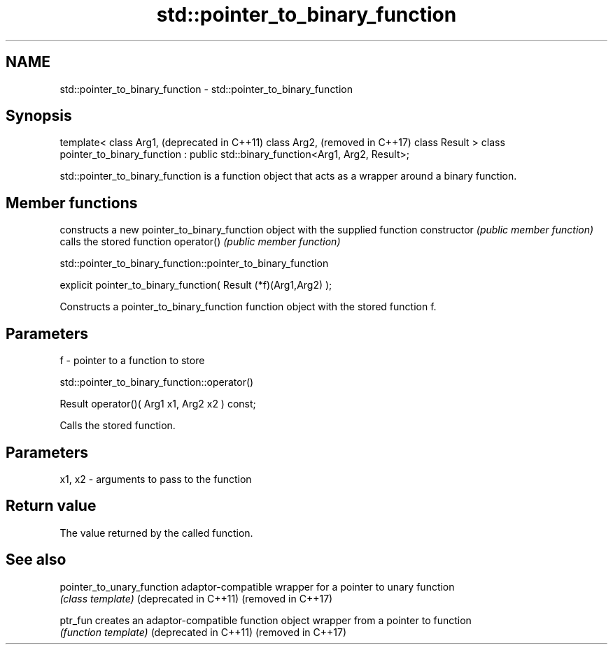 .TH std::pointer_to_binary_function 3 "2020.03.24" "http://cppreference.com" "C++ Standard Libary"
.SH NAME
std::pointer_to_binary_function \- std::pointer_to_binary_function

.SH Synopsis

template<
class Arg1,                                                                            (deprecated in C++11)
class Arg2,                                                                            (removed in C++17)
class Result
> class pointer_to_binary_function : public std::binary_function<Arg1, Arg2, Result>;

std::pointer_to_binary_function is a function object that acts as a wrapper around a binary function.

.SH Member functions


              constructs a new pointer_to_binary_function object with the supplied function
constructor   \fI(public member function)\fP
              calls the stored function
operator()    \fI(public member function)\fP


 std::pointer_to_binary_function::pointer_to_binary_function


explicit pointer_to_binary_function( Result (*f)(Arg1,Arg2) );

Constructs a pointer_to_binary_function function object with the stored function f.

.SH Parameters


f - pointer to a function to store


 std::pointer_to_binary_function::operator()


Result operator()( Arg1 x1, Arg2 x2 ) const;

Calls the stored function.

.SH Parameters


x1, x2 - arguments to pass to the function


.SH Return value

The value returned by the called function.

.SH See also



pointer_to_unary_function adaptor-compatible wrapper for a pointer to unary function
                          \fI(class template)\fP
(deprecated in C++11)
(removed in C++17)

ptr_fun                   creates an adaptor-compatible function object wrapper from a pointer to function
                          \fI(function template)\fP
(deprecated in C++11)
(removed in C++17)




